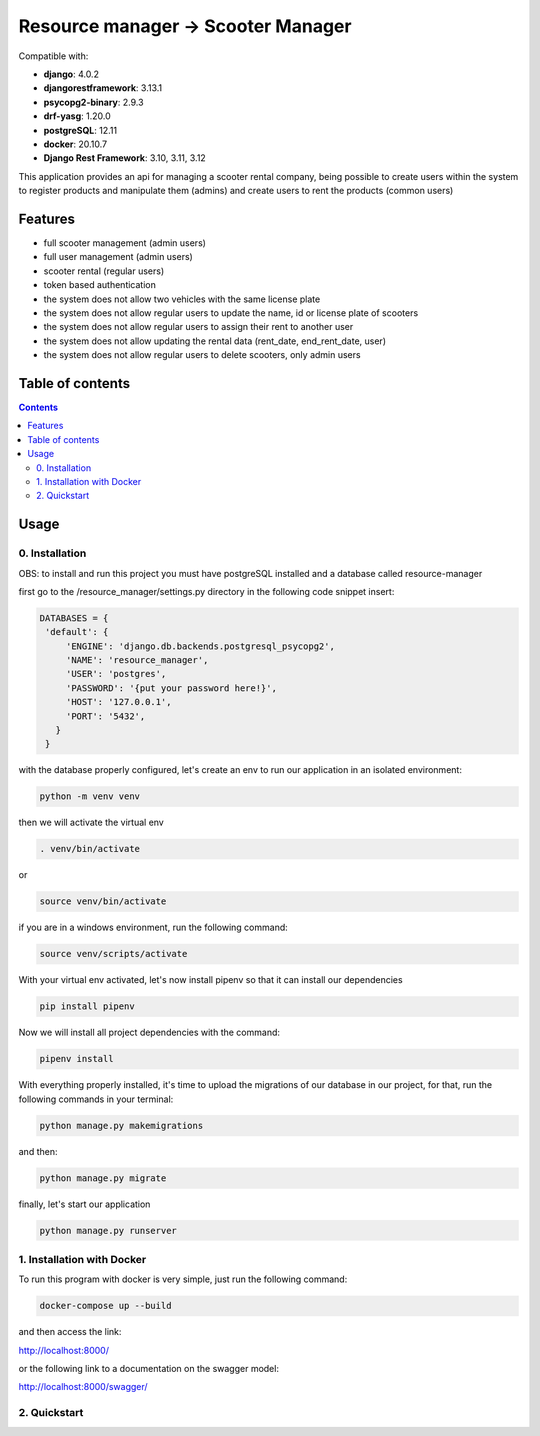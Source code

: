 .. role:: python(code)
   :language: python

########################################
Resource manager -> Scooter Manager
########################################

Compatible with:

- **django**: 4.0.2
- **djangorestframework**: 3.13.1
- **psycopg2-binary**: 2.9.3
- **drf-yasg**: 1.20.0
- **postgreSQL**: 12.11
- **docker**: 20.10.7

- **Django Rest Framework**: 3.10, 3.11, 3.12

This application provides an api for managing a scooter rental company, being possible to create users within the system to register products and manipulate them (admins) and create users to rent the products (common users)

********
Features
********

- full scooter management (admin users)
- full user management (admin users)
- scooter rental (regular users)
- token based authentication
- the system does not allow two vehicles with the same license plate
- the system does not allow regular users to update the name, id or license plate of scooters
- the system does not allow regular users to assign their rent to another user
- the system does not allow updating the rental data (rent_date, end_rent_date, user)
- the system does not allow regular users to delete scooters, only admin users

*****************
Table of contents
*****************

.. contents::
   :depth: 4

*****
Usage
*****

0. Installation
===============

OBS: to install and run this project you must have postgreSQL installed and a database called resource-manager


first go to the /resource_manager/settings.py directory in the following code snippet insert:

.. code:: python

   DATABASES = {
    'default': {
        'ENGINE': 'django.db.backends.postgresql_psycopg2',
        'NAME': 'resource_manager', 
        'USER': 'postgres', 
        'PASSWORD': '{put your password here!}',
        'HOST': '127.0.0.1', 
        'PORT': '5432',
      }
    }

with the database properly configured, let's create an env to run our application in an isolated environment:

.. code:: console

  python -m venv venv

then we will activate the virtual env

.. code:: console

  . venv/bin/activate

or 

.. code:: console

  source venv/bin/activate

if you are in a windows environment, run the following command:

.. code:: console

  source venv/scripts/activate

With your virtual env activated, let's now install pipenv so that it can install our dependencies

.. code:: console
   
   pip install pipenv

Now we will install all project dependencies with the command:

.. code:: console
   
   pipenv install

With everything properly installed, it's time to upload the migrations of our database in our project, for that, run the following commands in your terminal:

.. code:: console
   
   python manage.py makemigrations

and then:

.. code:: console
   
   python manage.py migrate

finally, let's start our application

.. code:: console
   
   python manage.py runserver

1. Installation with Docker
===============
To run this program with docker is very simple, just run the following command:

.. code:: console

   docker-compose up --build
   
and then access the link:

.. code:: console

http://localhost:8000/

or the following link to a documentation on the swagger model: 
 
.. code:: console

http://localhost:8000/swagger/




2. Quickstart
=============


